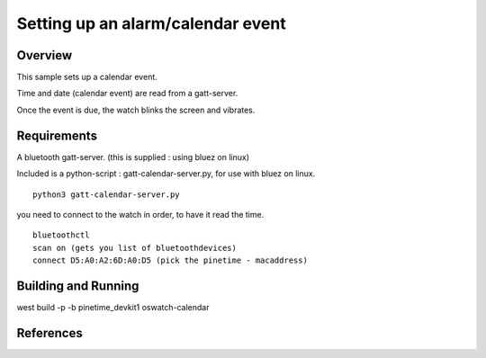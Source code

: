.. _oswatch:

Setting up an alarm/calendar event  
###################################

Overview
********



This sample sets up a calendar event.

Time and date (calendar event) are read from a gatt-server.

Once the event is due, the watch blinks the screen and vibrates. 


Requirements
************

A bluetooth gatt-server. (this is supplied : using bluez on linux)

Included is a python-script : gatt-calendar-server.py, for use with bluez on linux.

::

    python3 gatt-calendar-server.py

you need to connect to the watch in order, to have it read the time.

::

	bluetoothctl
	scan on (gets you list of bluetoothdevices)
	connect D5:A0:A2:6D:A0:D5 (pick the pinetime - macaddress) 


Building and Running
********************


west build -p -b  pinetime_devkit1 oswatch-calendar


References
**********

.. target-notes::

.. _LittlevGL Web Page: https://littlevgl.com/
.. _SDL2: https://www.libsdl.org
